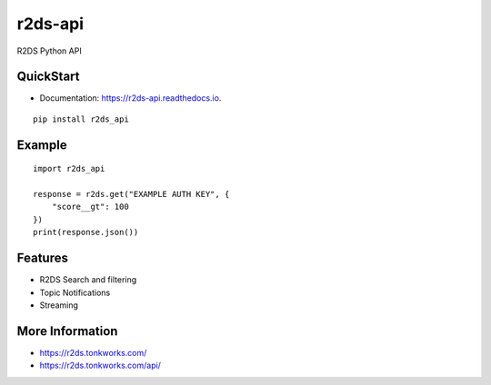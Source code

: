 ========
r2ds-api
========


.. image:: https://img.shields.io/pypi/v/r2ds_api.svg
        :target: https://pypi.python.org/pypi/r2ds_api

.. image:: https://img.shields.io/travis/tonkworks/r2ds_api.svg
        :target: https://travis-ci.org/TonkWorks/r2ds_api

.. image:: https://readthedocs.org/projects/r2ds-api/badge/?version=latest
        :target: https://r2ds-api.readthedocs.io/en/latest/?badge=latest
        :alt: Documentation Status


.. image:: https://pyup.io/repos/github/tonkworks/r2ds_api/shield.svg
     :target: https://pyup.io/repos/github/TonkWorks/r2ds_api/
     :alt: Updates



R2DS Python API


QuickStart
----------

* Documentation: https://r2ds-api.readthedocs.io.

::

    pip install r2ds_api


Example
-------

::

    import r2ds_api

    response = r2ds.get("EXAMPLE AUTH KEY", {
        "score__gt": 100
    })
    print(response.json())

Features
--------

* R2DS Search and filtering
* Topic Notifications
* Streaming


More Information
----------------
* https://r2ds.tonkworks.com/
* https://r2ds.tonkworks.com/api/